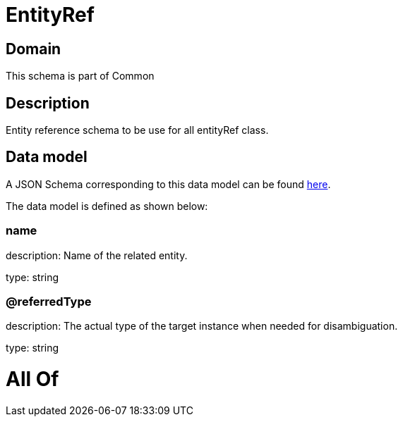 = EntityRef

[#domain]
== Domain

This schema is part of Common

[#description]
== Description

Entity reference schema to be use for all entityRef class.


[#data_model]
== Data model

A JSON Schema corresponding to this data model can be found https://tmforum.org[here].

The data model is defined as shown below:


=== name
description: Name of the related entity.

type: string


=== @referredType
description: The actual type of the target instance when needed for disambiguation.

type: string


= All Of 
